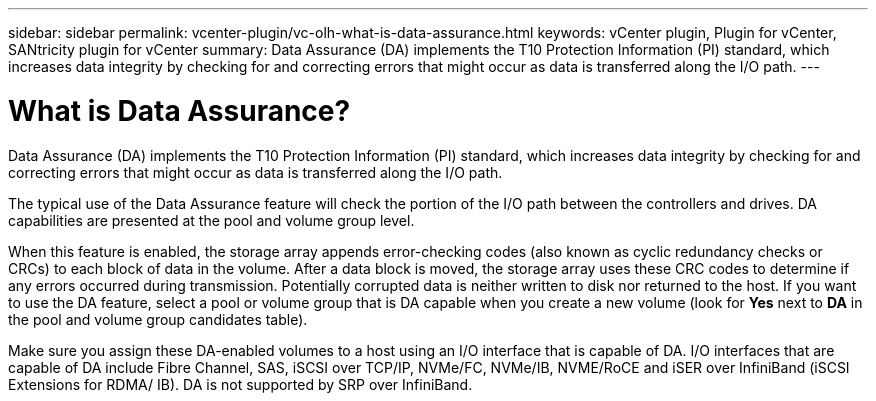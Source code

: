 ---
sidebar: sidebar
permalink: vcenter-plugin/vc-olh-what-is-data-assurance.html
keywords: vCenter plugin, Plugin for vCenter, SANtricity plugin for vCenter
summary: Data Assurance (DA) implements the T10 Protection Information (PI) standard, which increases data integrity by checking for and correcting errors that might occur as data is transferred along the I/O path.
---

= What is Data Assurance?
:hardbreaks:
:nofooter:
:icons: font
:linkattrs:
:imagesdir: ../media/


[.lead]
Data Assurance (DA) implements the T10 Protection Information (PI) standard, which increases data integrity by checking for and correcting errors that might occur as data is transferred along the I/O path.

The typical use of the Data Assurance feature will check the portion of the I/O path between the controllers and drives. DA capabilities are presented at the pool and volume group level.

When this feature is enabled, the storage array appends error-checking codes (also known as cyclic redundancy checks or CRCs) to each block of data in the volume. After a data block is moved, the storage array uses these CRC codes to determine if any errors occurred during transmission. Potentially corrupted data is neither written to disk nor returned to the host. If you want to use the DA feature, select a pool or volume group that is DA capable when you create a new volume (look for *Yes* next to *DA* in the pool and volume group candidates table).

Make sure you assign these DA-enabled volumes to a host using an I/O interface that is capable of DA. I/O interfaces that are capable of DA include Fibre Channel, SAS, iSCSI over TCP/IP, NVMe/FC, NVMe/IB, NVME/RoCE and iSER over InfiniBand (iSCSI Extensions for RDMA/ IB). DA is not supported by SRP over InfiniBand.
